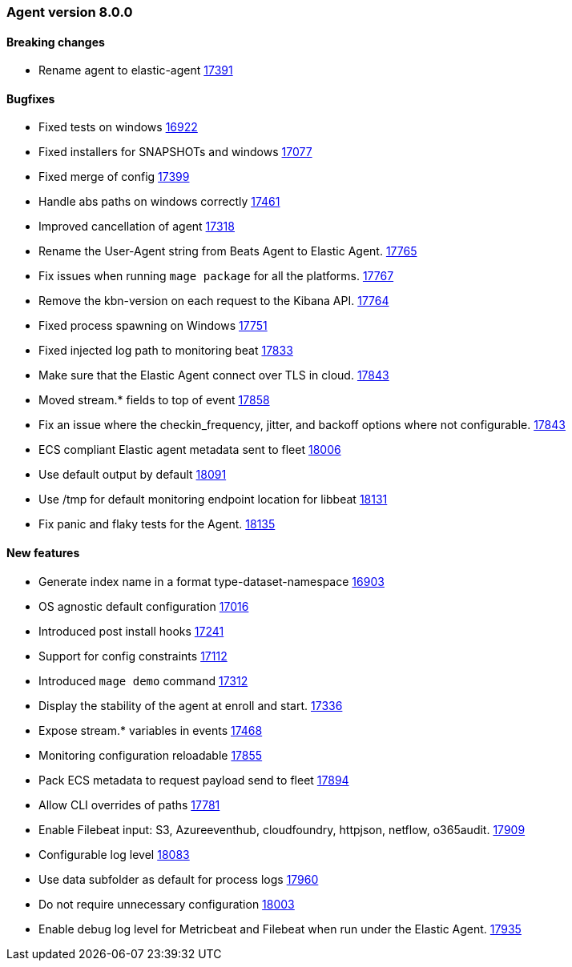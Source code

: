 // Use these for links to issue and pulls. Note issues and pulls redirect one to
// each other on Github, so don't worry too much on using the right prefix.
:issue: https://github.com/elastic/beats/issues/
:pull: https://github.com/elastic/beats/pull/


[[release-notes-8.0.0]]
=== Agent version 8.0.0


==== Breaking changes
- Rename agent to elastic-agent {pull}17391[17391]

==== Bugfixes

- Fixed tests on windows {pull}16922[16922]
- Fixed installers for SNAPSHOTs and windows {pull}17077[17077]
- Fixed merge of config {pull}17399[17399]
- Handle abs paths on windows correctly {pull}17461[17461]
- Improved cancellation of agent {pull}17318[17318]
- Rename the User-Agent string from Beats Agent to Elastic Agent. {pull}17765[17765]
- Fix issues when running `mage package` for all the platforms. {pull}17767[17767]
- Remove the kbn-version on each request to the Kibana API. {pull}17764[17764]
- Fixed process spawning on Windows {pull}17751[17751]
- Fixed injected log path to monitoring beat {pull}17833[17833]
- Make sure that the Elastic Agent connect over TLS in cloud. {pull}17843[17843]
- Moved stream.* fields to top of event {pull}17858[17858]
- Fix an issue where the checkin_frequency, jitter, and backoff options where not configurable. {pull}17843[17843]
- ECS compliant Elastic agent metadata sent to fleet {pull}18006[18006]
- Use default output by default {pull}18091[18091]
- Use /tmp for default monitoring endpoint location for libbeat {pull}18131[18131]
- Fix panic and flaky tests for the Agent. {pull}18135[18135]

==== New features

- Generate index name in a format type-dataset-namespace {pull}16903[16903]
- OS agnostic default configuration {pull}17016[17016]
- Introduced post install hooks {pull}17241[17241]
- Support for config constraints {pull}17112[17112]
- Introduced `mage demo` command {pull}17312[17312]
- Display the stability of the agent at enroll and start.  {pull}17336[17336]
- Expose stream.* variables in events {pull}17468[17468]
- Monitoring configuration reloadable {pull}17855[17855]
- Pack ECS metadata to request payload send to fleet {pull}17894[17894]
- Allow CLI overrides of paths {pull}17781[17781]
- Enable Filebeat input: S3, Azureeventhub, cloudfoundry, httpjson, netflow, o365audit. {pull}17909[17909]
- Configurable log level {pull}18083[18083]
- Use data subfolder as default for process logs {pull}17960[17960]
- Do not require unnecessary configuration {pull}18003[18003]
- Enable debug log level for Metricbeat and Filebeat when run under the Elastic Agent. {pull}17935[17935]
